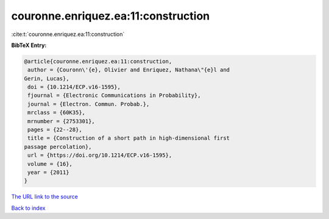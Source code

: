 couronne.enriquez.ea:11:construction
====================================

:cite:t:`couronne.enriquez.ea:11:construction`

**BibTeX Entry:**

.. code-block:: bibtex

   @article{couronne.enriquez.ea:11:construction,
    author = {Couronn\'{e}, Olivier and Enriquez, Nathana\"{e}l and
   Gerin, Lucas},
    doi = {10.1214/ECP.v16-1595},
    fjournal = {Electronic Communications in Probability},
    journal = {Electron. Commun. Probab.},
    mrclass = {60K35},
    mrnumber = {2753301},
    pages = {22--28},
    title = {Construction of a short path in high-dimensional first
   passage percolation},
    url = {https://doi.org/10.1214/ECP.v16-1595},
    volume = {16},
    year = {2011}
   }

`The URL link to the source <ttps://doi.org/10.1214/ECP.v16-1595}>`__


`Back to index <../By-Cite-Keys.html>`__
